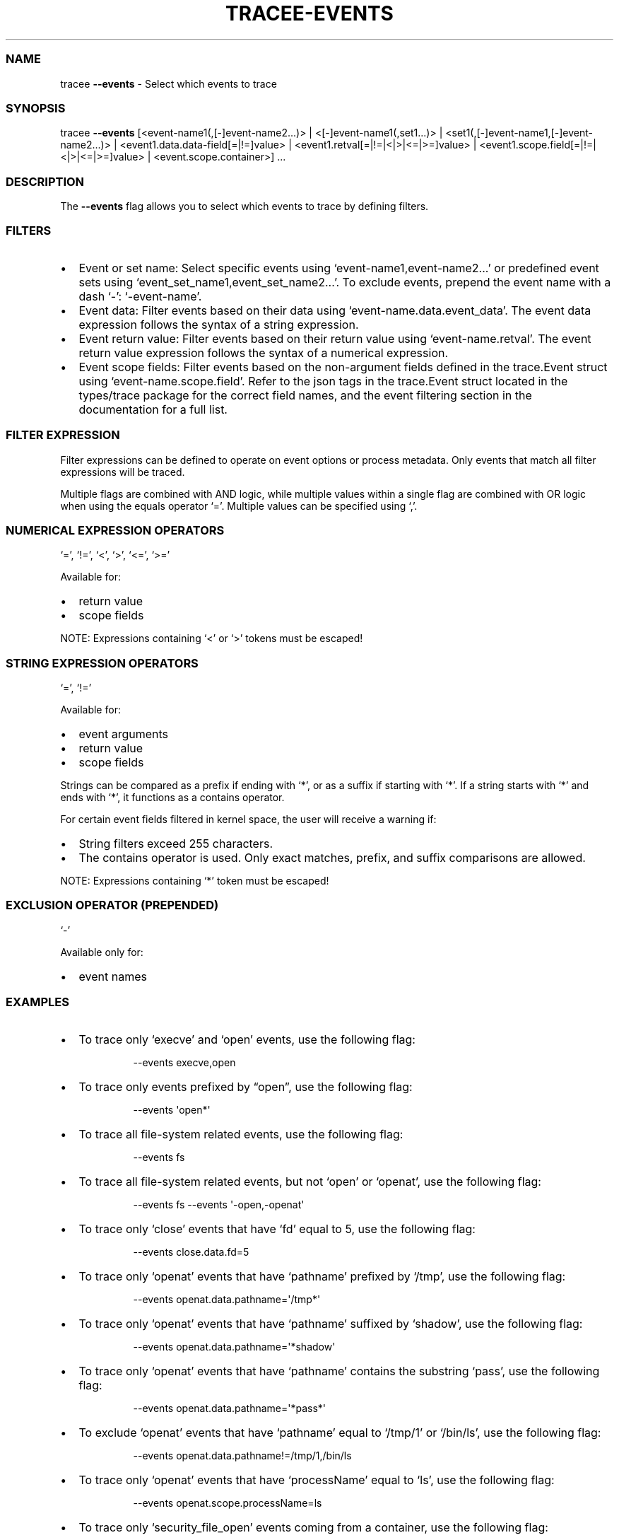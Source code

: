 .\" Automatically generated by Pandoc 3.2
.\"
.TH "TRACEE\-EVENTS" "1" "2024/12" "" "Tracee Events Flag Manual"
.SS NAME
tracee \f[B]\-\-events\f[R] \- Select which events to trace
.SS SYNOPSIS
tracee \f[B]\-\-events\f[R] [<event\-name1(,[\-]event\-name2\&...)> |
<[\-]event\-name1(,set1\&...)> |
<set1(,[\-]event\-name1,[\-]event\-name2\&...)> |
<event1.data.data\-field[=|!=]value> |
<event1.retval[=|!=|<|>|<=|>=]value> |
<event1.scope.field[=|!=|<|>|<=|>=]value> | <event.scope.container>]
\&...
.SS DESCRIPTION
The \f[B]\-\-events\f[R] flag allows you to select which events to trace
by defining filters.
.SS FILTERS
.IP \[bu] 2
Event or set name: Select specific events using
`event\-name1,event\-name2\&...' or predefined event sets using
`event_set_name1,event_set_name2\&...'.
To exclude events, prepend the event name with a dash `\-':
`\-event\-name'.
.IP \[bu] 2
Event data: Filter events based on their data using
`event\-name.data.event_data'.
The event data expression follows the syntax of a string expression.
.IP \[bu] 2
Event return value: Filter events based on their return value using
`event\-name.retval'.
The event return value expression follows the syntax of a numerical
expression.
.IP \[bu] 2
Event scope fields: Filter events based on the non\-argument fields
defined in the trace.Event struct using `event\-name.scope.field'.
Refer to the json tags in the trace.Event struct located in the
types/trace package for the correct field names, and the event filtering
section in the documentation for a full list.
.SS FILTER EXPRESSION
Filter expressions can be defined to operate on event options or process
metadata.
Only events that match all filter expressions will be traced.
.PP
Multiple flags are combined with AND logic, while multiple values within
a single flag are combined with OR logic when using the equals operator
`='.
Multiple values can be specified using `,'.
.SS NUMERICAL EXPRESSION OPERATORS
`=', `!=', `<', `>', `<=', `>='
.PP
Available for:
.IP \[bu] 2
return value
.IP \[bu] 2
scope fields
.PP
NOTE: Expressions containing `<' or `>' tokens must be escaped!
.SS STRING EXPRESSION OPERATORS
`=', `!='
.PP
Available for:
.IP \[bu] 2
event arguments
.IP \[bu] 2
return value
.IP \[bu] 2
scope fields
.PP
Strings can be compared as a prefix if ending with `*', or as a suffix
if starting with `*'.
If a string starts with `*' and ends with `*', it functions as a
contains operator.
.PP
For certain event fields filtered in kernel space, the user will receive
a warning if:
.IP \[bu] 2
String filters exceed 255 characters.
.IP \[bu] 2
The contains operator is used.
Only exact matches, prefix, and suffix comparisons are allowed.
.PP
NOTE: Expressions containing `*' token must be escaped!
.SS EXCLUSION OPERATOR (PREPENDED)
`\-'
.PP
Available only for:
.IP \[bu] 2
event names
.SS EXAMPLES
.IP \[bu] 2
To trace only `execve' and `open' events, use the following flag:
.RS 2
.IP
.EX
\-\-events execve,open
.EE
.RE
.IP \[bu] 2
To trace only events prefixed by \[lq]open\[rq], use the following flag:
.RS 2
.IP
.EX
\-\-events \[aq]open*\[aq]
.EE
.RE
.IP \[bu] 2
To trace all file\-system related events, use the following flag:
.RS 2
.IP
.EX
\-\-events fs
.EE
.RE
.IP \[bu] 2
To trace all file\-system related events, but not `open' or `openat',
use the following flag:
.RS 2
.IP
.EX
\-\-events fs \-\-events \[aq]\-open,\-openat\[aq]
.EE
.RE
.IP \[bu] 2
To trace only `close' events that have `fd' equal to 5, use the
following flag:
.RS 2
.IP
.EX
\-\-events close.data.fd=5
.EE
.RE
.IP \[bu] 2
To trace only `openat' events that have `pathname' prefixed by `/tmp',
use the following flag:
.RS 2
.IP
.EX
\-\-events openat.data.pathname=\[aq]/tmp*\[aq]
.EE
.RE
.IP \[bu] 2
To trace only `openat' events that have `pathname' suffixed by `shadow',
use the following flag:
.RS 2
.IP
.EX
\-\-events openat.data.pathname=\[aq]*shadow\[aq]
.EE
.RE
.IP \[bu] 2
To trace only `openat' events that have `pathname' contains the
substring `pass', use the following flag:
.RS 2
.IP
.EX
\-\-events openat.data.pathname=\[aq]*pass*\[aq]
.EE
.RE
.IP \[bu] 2
To exclude `openat' events that have `pathname' equal to `/tmp/1' or
`/bin/ls', use the following flag:
.RS 2
.IP
.EX
\-\-events openat.data.pathname!=/tmp/1,/bin/ls
.EE
.RE
.IP \[bu] 2
To trace only `openat' events that have `processName' equal to `ls', use
the following flag:
.RS 2
.IP
.EX
\-\-events openat.scope.processName=ls
.EE
.RE
.IP \[bu] 2
To trace only `security_file_open' events coming from a container, use
the following flag:
.RS 2
.IP
.EX
\-\-events security_file_open.scope.container
.EE
.RE
